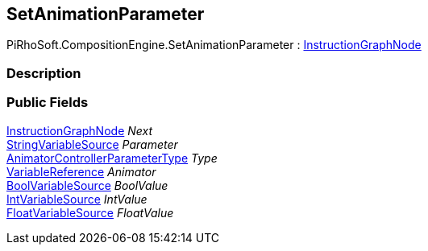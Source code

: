 [#reference/set-animation-parameter]

## SetAnimationParameter

PiRhoSoft.CompositionEngine.SetAnimationParameter : <<reference/instruction-graph-node.html,InstructionGraphNode>>

### Description

### Public Fields

<<reference/instruction-graph-node.html,InstructionGraphNode>> _Next_::

<<reference/string-variable-source.html,StringVariableSource>> _Parameter_::

https://docs.unity3d.com/ScriptReference/AnimatorControllerParameterType.html[AnimatorControllerParameterType^] _Type_::

<<reference/variable-reference.html,VariableReference>> _Animator_::

<<reference/bool-variable-source.html,BoolVariableSource>> _BoolValue_::

<<reference/int-variable-source.html,IntVariableSource>> _IntValue_::

<<reference/float-variable-source.html,FloatVariableSource>> _FloatValue_::